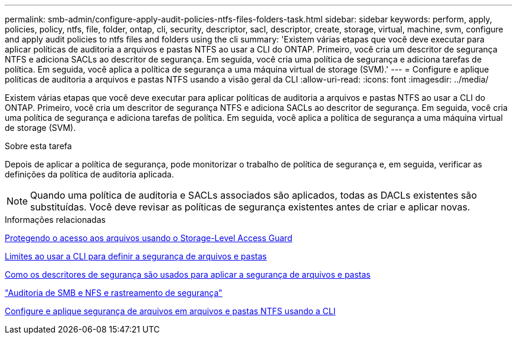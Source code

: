 ---
permalink: smb-admin/configure-apply-audit-policies-ntfs-files-folders-task.html 
sidebar: sidebar 
keywords: perform, apply, policies, policy, ntfs, file, folder, ontap, cli, security, descriptor, sacl, descriptor, create, storage, virtual, machine, svm, configure and apply audit policies to ntfs files and folders using the cli 
summary: 'Existem várias etapas que você deve executar para aplicar políticas de auditoria a arquivos e pastas NTFS ao usar a CLI do ONTAP. Primeiro, você cria um descritor de segurança NTFS e adiciona SACLs ao descritor de segurança. Em seguida, você cria uma política de segurança e adiciona tarefas de política. Em seguida, você aplica a política de segurança a uma máquina virtual de storage (SVM).' 
---
= Configure e aplique políticas de auditoria a arquivos e pastas NTFS usando a visão geral da CLI
:allow-uri-read: 
:icons: font
:imagesdir: ../media/


[role="lead"]
Existem várias etapas que você deve executar para aplicar políticas de auditoria a arquivos e pastas NTFS ao usar a CLI do ONTAP. Primeiro, você cria um descritor de segurança NTFS e adiciona SACLs ao descritor de segurança. Em seguida, você cria uma política de segurança e adiciona tarefas de política. Em seguida, você aplica a política de segurança a uma máquina virtual de storage (SVM).

.Sobre esta tarefa
Depois de aplicar a política de segurança, pode monitorizar o trabalho de política de segurança e, em seguida, verificar as definições da política de auditoria aplicada.


NOTE: Quando uma política de auditoria e SACLs associados são aplicados, todas as DACLs existentes são substituídas. Você deve revisar as políticas de segurança existentes antes de criar e aplicar novas.

.Informações relacionadas
xref:secure-file-access-storage-level-access-guard-concept.adoc[Protegendo o acesso aos arquivos usando o Storage-Level Access Guard]

xref:limits-when-cli-set-file-folder-security-concept.adoc[Limites ao usar a CLI para definir a segurança de arquivos e pastas]

xref:security-descriptors-apply-file-folder-security-concept.adoc[Como os descritores de segurança são usados para aplicar a segurança de arquivos e pastas]

link:../nas-audit/index.html["Auditoria de SMB e NFS e rastreamento de segurança"]

xref:create-ntfs-security-descriptor-file-task.adoc[Configure e aplique segurança de arquivos em arquivos e pastas NTFS usando a CLI]
